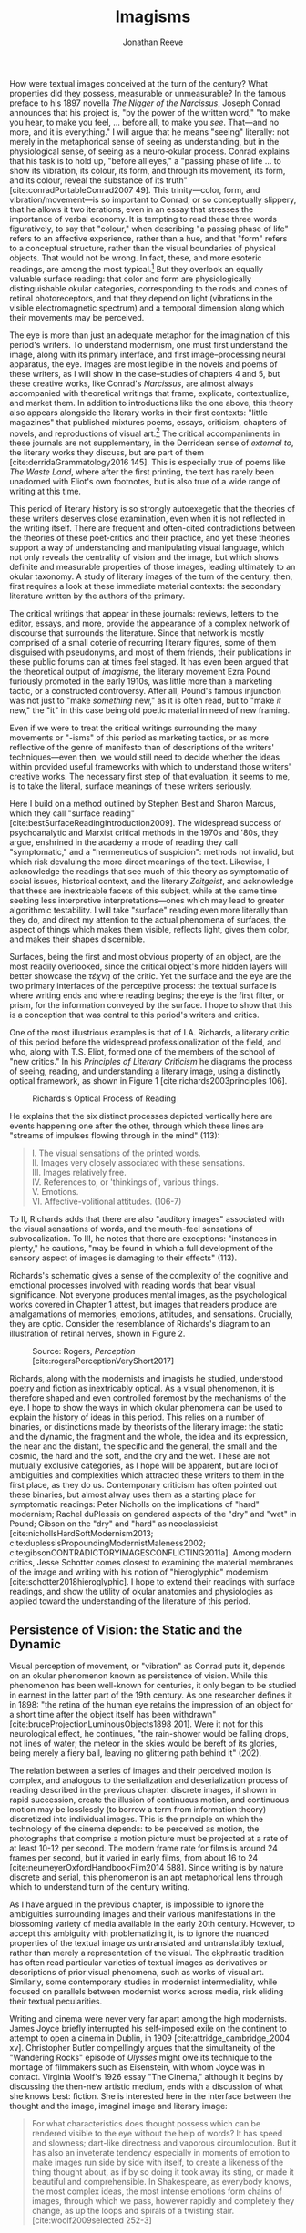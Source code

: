#+TITLE: Imagisms
#+AUTHOR: Jonathan Reeve

#+BEGIN_HTML
  <!-- [Note: Chapter 1 will have done the work of disambiguating these terms, but just as a quick glossary: 
   - image: a portion of poetry or prose that contains visual information: hue, shape, size, brightness, motion, and so on.] -->
#+END_HTML

How were textual images conceived at the turn of the century? What properties did they possess, measurable or unmeasurable? In the famous preface to his 1897 novella /The Nigger of the Narcissus/, Joseph Conrad announces that his project is, "by the power of the written word," "to make you hear, to make you feel, ... before all, to make you /see/. That---and no more, and it is everything." I will argue that he means "seeing" literally: not merely in the metaphorical sense of seeing as understanding, but in the physiological sense, of seeing as a neuro-okular process. Conrad explains that his task is to hold up, "before all eyes," a "passing phase of life ... to show its vibration, its colour, its form, and through its movement, its form, and its colour, reveal the substance of its truth" [cite:conradPortableConrad2007 49]. This trinity---color, form, and vibration/movement---is so important to Conrad, or so conceptually slippery, that he allows it two iterations, even in an essay that stresses the importance of verbal economy. It is tempting to read these three words figuratively, to say that "colour," when describing "a passing phase of life" refers to an affective experience, rather than a hue, and that "form" refers to a conceptual structure, rather than the visual boundaries of physical objects. That would not be wrong. In fact, these, and more esoteric readings, are among the most typical.[fn:1]  But they overlook an equally valuable surface reading: that color and form are physiologically distinguishable okular categories, corresponding to the rods and cones of retinal photoreceptors, and that they depend on light (vibrations in the visible electromagnetic spectrum) and a temporal dimension along which their movements may be perceived.

The eye is more than just an adequate metaphor for the imagination of this period's writers. To understand modernism, one must first understand the image, along with its primary interface, and first image--processing neural apparatus, the eye. Images are most legible in the novels and poems of these writers, as I will show in the case--studies of chapters 4 and 5, but these creative works, like Conrad's /Narcissus/, are almost always accompanied with theoretical writings that frame, explicate, contextualize, and market them. In addition to introductions like the one above, this theory also appears alongside the literary works in their first contexts: "little magazines" that published mixtures poems, essays, criticism, chapters of novels, and reproductions of visual art.[fn:2] The critical accompaniments in these journals are not supplementary, in the Derridean sense of /external to/, the literary works they discuss, but are part of them [cite:derridaGrammatology2016 145]. This is especially true of poems like /The Waste Land/, where after the first printing, the text has rarely been unadorned with Eliot's own footnotes, but is also true of a wide range of writing at this time.

#+BEGIN_HTML
  <!--@brookerOxfordCriticalCultural2009

  [On manifestos] 

  where the genre of the work is such that it allows it to announce its independence from the envelope of discourse that creates and sustains it.  -->
#+END_HTML

This period of literary history is so strongly autoexegetic that the theories of these writers deserves close examination, even when it is not reflected in the writing itself. There are frequent and often-cited contradictions between the theories of these poet-critics and their practice, and yet these theories support a way of understanding and manipulating visual language, which not only reveals the centrality of vision and the image, but which shows definite and measurable properties of those images, leading ultimately to an okular taxonomy. A study of literary images of the turn of the century, then, first requires a look at these immediate material contexts: the secondary literature written by the authors of the primary.

The critical writings that appear in these journals: reviews, letters to the editor, essays, and more, provide the appearance of a complex network of discourse that surrounds the literature. Since that network is mostly comprised of a small coterie of recurring literary figures, some of them disguised with pseudonyms, and most of them friends, their publications in these public forums can at times feel staged. It has even been argued that the theoretical output of /imagisme/, the literary movement Ezra Pound furiously promoted in the early 1910s, was little more than a marketing tactic, or a constructed controversy. After all, Pound's famous injunction was not just to "make /something/ new," as it is often read, but to "make /it/ new," the "it" in this case being old poetic material in need of new framing.

Even if we were to treat the critical writings surrounding the many movements or "-isms" of this period as marketing tactics, or as more reflective of the genre of manifesto than of descriptions of the writers' techniques---even then, we would still need to decide whether the ideas within provided useful frameworks with which to understand those writers' creative works. The necessary first step of that evaluation, it seems to me, is to take the literal, surface meanings of these writers seriously.

Here I build on a method outlined by Stephen Best and Sharon Marcus, which they call "surface reading" [cite:bestSurfaceReadingIntroduction2009]. The widespread success of psychoanalytic and Marxist critical methods in the 1970s and '80s, they argue, enshrined in the academy a mode of reading they call "symptomatic," and a "hermeneutics of suspicion": methods not invalid, but which risk devaluing the more direct meanings of the text. Likewise, I acknowledge the readings that see much of this theory as symptomatic of social issues, historical context, and the literary /Zeitgeist/, and acknowledge that these are inextricable facets of this subject, while at the same time seeking less interpretive interpretations---ones which may lead to greater algorithmic testability. I will take "surface" reading even more literally than they do, and direct my attention to the actual phenomena of surfaces, the aspect of things which makes them visible, reflects light, gives them color, and makes their shapes discernible.

#+BEGIN_HTML
  <!-- more on this -->
#+END_HTML

#+BEGIN_HTML
  <!--[Literary Impressionism] -->
#+END_HTML

Surfaces, being the first and most obvious property of an object, are the most readily overlooked, since the critical object's more hidden layers will better showcase the /τέχνη/ of the critic. Yet the surface and the eye are the two primary interfaces of the perceptive process: the textual surface is where writing ends and where reading begins; the eye is the first filter, or prism, for the information conveyed by the surface. I hope to show that this is a conception that was central to this period's writers and critics.

One of the most illustrious examples is that of I.A. Richards, a literary critic of this period before the widespread professionalization of the field, and who, along with T.S. Eliot, formed one of the members of the school of "new critics." In his /Principles of Literary Criticism/ he diagrams the process of seeing, reading, and understanding a literary image, using a distinctly optical framework, as shown in Figure 1 [cite:richards2003principles 106].

#+CAPTION: Richards's Optical Process of Reading
[[file:images/richards.png]]

He explains that the six distinct processes depicted vertically here are events happening one after the other, through which these lines are "streams of impulses flowing through in the mind" (113):

#+BEGIN_QUOTE

  #+BEGIN_VERSE
    I. The visual sensations of the printed words.
    II. Images very closely associated with these sensations.
    III. Images relatively free.
    IV. References to, or 'thinkings of', various things.
    V. Emotions.
    VI. Affective-volitional attitudes. (106-7)
  #+END_VERSE
#+END_QUOTE

To II, Richards adds that there are also "auditory images" associated with the visual sensations of words, and the mouth-feel sensations of subvocalization. To III, he notes that there are exceptions: "instances in plenty," he cautions, "may be found in which a full development of the sensory aspect of images is damaging to their effects" (113).

Richards's schematic gives a sense of the complexity of the cognitive and emotional processes involved with reading words that bear visual significance. Not everyone produces mental images, as the psychological works covered in Chapter 1 attest, but images that readers produce are amalgamations of memories, emotions, attitudes, and sensations. Crucially, they are optic. Consider the resemblance of Richards's diagram to an illustration of retinal nerves, shown in Figure 2.

#+CAPTION: Source: Rogers, /Perception/ [cite:rogersPerceptionVeryShort2017]
[[file:images/optic-nerve.png]]

Richards, along with the modernists and imagists he studied, understood poetry and fiction as inextricably optical. As a visual phenomenon, it is therefore shaped and even controlled foremost by the mechanisms of the eye. I hope to show the ways in which okular phenomena can be used to explain the history of ideas in this period. This relies on a number of binaries, or distinctions made by theorists of the literary image: the static and the dynamic, the fragment and the whole, the idea and its expression, the near and the distant, the specific and the general, the small and the cosmic, the hard and the soft, and the dry and the wet. These are not mutually exclusive categories, as I hope will be apparent, but are loci of ambiguities and complexities which attracted these writers to them in the first place, as they do us. Contemporary criticism has often pointed out these binaries, but almost alway uses them as a starting place for symptomatic readings: Peter Nicholls on the implications of "hard" modernism; Rachel duPlessis on gendered aspects of the "dry" and "wet" in Pound; Gibson on the "dry" and "hard" as neoclassicist [cite:nichollsHardSoftModernism2013; cite:duplessisPropoundingModernistMaleness2002; cite:gibsonCONTRADICTORYIMAGESCONFLICTING2011a]. Among modern critics, Jesse Schotter comes closest to examining the material membranes of the image and writing with his notion of "hieroglyphic" modernism [cite:schotter2018hieroglyphic]. I hope to extend their readings with surface readings, and show the utility of okular anatomies and physiologies as applied toward the understanding of the literature of this period.

#+BEGIN_HTML
  <!-- TODO: fix this section 

  Claudia Olk argues that a break with realism in early 20th century writing shifts conceptions of the visual from a representational and "natural" visual epistemology, to one a more "conceptual" and less "positivist" one [cite:olkVaguenessVisionVeil2007 153]. 

  "The category of vision is not only central to many modernist texts, but also plays a key role in the unfolding paradigm of modernism itself. The received sense of a modernist break with realism, its pervasive interest in the workings of the individual mind, and its generic reclassifications of the novel also intimately affected the role of vision, which gained a conceptual rather than natural status. Whereas realist texts adhere to a visual language of representation and become legible within a positivist epistemology, modernist texts clearly depart from this positivist faith." (153) 

  -->
#+END_HTML

[fn:1] See, for example @ennsVibrationSoundBirth2013 71. Ludwig Schnauder calls this sequence a blend of "the terms and concepts of Impressionism with a Victorian insistence on the truthfulness and moral sincerity of fiction" (cite:schnauderFreeWillDeterminism2009, 98]]

[fn:2] In Britain, these included /The Freewoman/ (1911--13) and /The New Freewoman/ (1913--14), /The Egoist/ (1914--19), and /The English Review/ (1908-1937). In the United States, influential journals included /The Little Review/ (1914--29), /The Dial/ (1880--29), and /Poetry/ (1912--).


** Persistence of Vision: the Static and the Dynamic
   :PROPERTIES:
   :CUSTOM_ID: persistence-of-vision-the-static-and-the-dynamic
   :END:

Visual perception of movement, or "vibration" as Conrad puts it, depends on an okular phenomenon known as persistence of vision. While this phenomenon has been well-known for centuries, it only began to be studied in earnest in the latter part of the 19th century. As one researcher defines it in 1898: "the retina of the human eye retains the impression of an object for a short time after the object itself has been withdrawn" [cite:bruceProjectionLuminousObjects1898 201]. Were it not for this neurological effect, he continues, "the rain-shower would be falling drops, not lines of water; the meteor in the skies would be bereft of its glories, being merely a fiery ball, leaving no glittering path behind it" (202).

The relation between a series of images and their perceived motion is complex, and analogous to the serialization and deserialization process of reading described in the previous chapter: discrete images, if shown in rapid succession, create the illusion of continuous motion, and continuous motion may be losslessly (to borrow a term from information theory) discretized into individual images. This is the principle on which the technology of the cinema depends: to be perceived as motion, the photographs that comprise a motion picture must be projected at a rate of at least 10-12 per second. The modern frame rate for films is around 24 frames per second, but it varied in early films, from about 16 to 24 [cite:neumeyerOxfordHandbookFilm2014 588]. Since writing is by nature discrete and serial, this phenomenon is an apt metaphorical lens through which to understand turn of the century writing.

As I have argued in the previous chapter, is impossible to ignore the ambiguities surrounding images and their various manifestations in the blossoming variety of media available in the early 20th century. However, to accept this ambiguity with problematizing it, is to ignore the nuanced properties of the textual image /as/ untranslated and untranslatibly textual, rather than merely a representation of the visual. The ekphrastic tradition has often read particular varieties of textual images as derivatives or descriptions of prior visual phenomena, such as works of visual art. Similarly, some contemporary studies in modernist intermediality, while focused on parallels between modernist works across media, risk eliding their textual pecularities.

Writing and cinema were never very far apart among the high modernists. James Joyce briefly interrupted his self-imposed exile on the continent to attempt to open a cinema in Dublin, in 1909 [cite:attridge_cambridge_2004 xv]. Christopher Butler compellingly argues that the simultaneity of the "Wandering Rocks" episode of /Ulysses/ might owe its technique to the montage of filmmakers such as Eisenstein, with whom Joyce was in contact. Virginia Woolf's 1926 essay "The Cinema," although it begins by discussing the then-new artistic medium, ends with a discussion of what she knows best: fiction. She is interested here in the interface between the thought and the image, imaginal image and literary image:

#+BEGIN_QUOTE
  For what characteristics does thought possess which can be rendered visible to the eye without the help of words? It has speed and slowness; dart-like directness and vaporous circumlocution. But it has also an inveterate tendency especially in moments of emotion to make images run side by side with itself, to create a likeness of the thing thought about, as if by so doing it took away its sting, or made it beautiful and comprehensible. In Shakespeare, as everybody knows, the most complex ideas, the most intense emotions form chains of images, through which we pass, however rapidly and completely they change, as up the loops and spirals of a twisting stair. [cite:woolf2009selected 252-3]
#+END_QUOTE

Here, for Woolf, literary art serializes what thought presents in parallel: it transforms images that "run side by side" into "chains of images." Woolf's spiral staircase analogy illustrates this serialization, using a favorite image of Yeats's, whose house, a rennovated Norman tower, featured one; his /The Winding Stair and Other Poems/ would be published in 1933. Yeats was also partial to the image of the gyre and to the cone, which derive from a theory of history he explains in /A Vision/. Pound and Wyndham Lewis, too, published the manifesto of their "Vorticist" movement only a few years earlier, one which takes as its central symbol a similar image: the vortex.

Vortices and spiral staircases are at once dizzying and transporting. Woolf returns to this metaphor in her later essay, "How Should One Read a Book," referring again to the images of Shakespeare. Here, though, she elaborates on the quality of the image:

#+BEGIN_QUOTE
  reading poetry often seems a state of rhapsody ... and we read on, understanding with the senses, not with the intellect, in a state of intoxication. Yet all this intoxication and intensity of delight depend upon the exactitude and truth of the image, on its being the counterpart of the reality within. Remote and extravagant as some of Shakespeare's images seem, far-fetched and etheral as some of Keats's, at the moment of reading they seem the cap and culmination of the thought; its final expression. [cite:woolf2009selected 131-2]
#+END_QUOTE

Woolf's descriptors, "exactitude and truth," convey an almost scientific tone, and echo the imagist rhetoric of Ezra Pound and F.S. Flint, as we will see below. This conceives of literary representation as one more aligned with photography than painting. The ambiguity in /truth/, both the opposite of a lie and an arrow's true flight, allows Woolf to hint that the literary image should be both representationally accurate to the thought or emotion, and mimetically accurate to the real-world referent. And as in T.S. Eliot's objective correlative, the image is that which corporializes the thought for Woolf---gives it body. Woolf's terms for Shakepeare's images, "remote" and "extravagant," depend on a notion of distance which is built into the concept of the mental image, or the image-making process, imagination.

Woolf's "truth" as accuracy appears also in Conrad, who, in a letter to H.G. Wells in 1905 congratulating him for his /A Modern Utopia/, says that, as a novelist, he "must speak in images," rather than abstractions [cite:g.jean-aubryJosephConradLife1927, 16]. In another letter, where Conrad gives writing advice to R. B. Cunninghame Graham, he warns, "I don't start with an abstract notion. I start with definite images and as their rendering is true some little effect is produced" [cite:aubryJosephConradLife1927 268]. Like Woolf, Conrad is concerned with the truth, or accuracy, of the image, and its ability to faithfully represent the thought or emotion that generated it.

This essay-novel of Wells's, /A Modern Utopia/, describes a vision for a utopian world as an theatrical/cinematic image which is projected against a wall by a defective cinematograph, before which pass his two central characters, and the narrator, who resembles Wells himself:

#+BEGIN_QUOTE
  So much by way of portraiture is necessary to present the explorers of the Modern Utopia, which will unfold itself as a background to these two enquiring figures. The image of a cinematograph entertainment is the one to grasp. There will be an effect of these two people going to and fro in front of the circle of a rather defective lantern, which sometimes jams and sometimes gets out of focus, but which does occasionally succeed in displaying on a screen a momentary moving picture of Utopian conditions. Occasionally the picture goes out altogether, the Voice argues and argues, and the footlights return, and then you find yourself listening again to the rather too plump little man at his table laboriously enunciating propositions, upon whom the curtain rises now.
#+END_QUOTE

Wells highlights static aspects of a technology meant to depict motion ("cinematograph" is a compound of κίνημα, motion, and γράφειν, to depict), reminding us that illusion of motion that the device allows is, at its base, a sequence of still images.

#+BEGIN_HTML
  <!-- [Bergson on the sequential image] -->
#+END_HTML

** Fragmentation: Parts and Wholes
   :PROPERTIES:
   :CUSTOM_ID: fragmentation-parts-and-wholes
   :END:

The relation between a still image and a moving image is a subset of that between a part and its whole. As in Wells's analogy, where the defects of the lantern create static images from motion, the imagist poets, also known by their earlier Francophilic formulation, /imagistes/, conceive of images as fragments. Brash, showy, and defiant in their rhetoric, these young poets at times seemed as interested in propagandizing their movement as participating in it. Often overlooked by critics today as well as critics then, their ideas are nonetheless seen as influential, even while regarded as unoriginal. Glen Hughes, in a 1930 retrospective of imagism, argues that it "may be characterized as the best-organized and most influential 'movement' in English poetry since the activity of the pre-Raphaelites" [cite:hughes1972imagism, vii].

#+BEGIN_HTML
  <!--
  [Influence of imagists]

  [Part-meronymic relations]
  [Fragments more generally]
  -->
#+END_HTML

One of their earliest and most well-known statements of theirs is a sequence of two short notes in a 1913 issue of /Poetry/, the first by F.S. Flint, and the second by Ezra Pound [cite:flint1913]. Flint's begins with the tone of an investigative journalist, hot on the trail of the latest trend: "some curiosity has been aroused concerning /Imagisme/, and as I was unable to find anything definite about it in print, I sought out an /imagiste/, with intent to discover whether the group itself knew anything about the 'movement.' I gleaned these facts" (198--9). The irony is strong for us, and probably for some contemporaneous readers, since we know Flint to be a founding member of the imagists himself. Here, Flint names as imagist influences "the best writers of all time,"---Sappho, Catullus, and Villon. As an unusual selection, it deserves some discussion. First, the poems of Sappho, a Greek poet whose work survives only in fragments, presents a model, however unintentional, of the imagists's fragmentary brevity. Some of her fragments, if treated as intentionally short poems, would be at home in an imagist anthology.

Hugh Kenner treats Sappho's influence, and the fragmentariness of Sappho, on Pound in great detail in his chapter, "The Muse in Tatters," of /The Pound Era/. Kenner shows just how little of some of Sappho's poems survive, and how much imagination would have been required for her imagist admirers. Since auxiliary grammatical structures, and fragments of words, often aren't translated intact, since they don't make much sense outside of their syntactic frame, what gets translated are the nouns, adjectives, and root verbs. In other words, what remains are images.

Had Sappho's works survived intact, the imagists wouldn't have celebrated them, since their imagistic qualities are largely a result of the textual transformations undergone as they deteriorated into fragments, and were translated into smaller fragments.

The next of these influences, Catullus, as a neoteric poet, is known for his choices of quotidian, rather than epic, subjects, similar to those chosen by imagists. His best known work, known as Catullus 64, is told in an ekphrastic mode---a description of an image---and begins with the lines, here translated by Sir Richard Francis Burton in 1894: "

#+BEGIN_QUOTE

  #+BEGIN_VERSE
    Pine-trees gendered whilome upon soaring Peliac summit
    Swam (as the tale is told) through liquid surges of Neptune [cite:catullusValeriusCatullusCarmina].
  #+END_VERSE
#+END_QUOTE

This image is the one that appears in H.D.'s "Oread," which Pound cited as the exemplary imagist poem:

#+BEGIN_QUOTE

  #+BEGIN_VERSE
    Whirl up, sea---
    whirl your pointed pines,
    splash your great pines
    on our rocks [cite:1915some 28]
  #+END_VERSE
#+END_QUOTE

Catullus, who was also inspired by Sappho, was also well-known for his love poems, known as the "Lesbia poems," many of which are unapologetically sexually explicit. Richard Aldington quotes from one of these poems in the epigraph of "Daisy" [cite:1915some 13], which reprises the theme of Catullus 53.

Another well-established influence of the imagists was the Japanese poetic form of the haiku. The haiku became popular in Europe around 1900, first in France, and then in Britain. Hiroaki Sato argues that it had a profound influence on European poetry of this time, even attributing to the haiku's influence a "reduced discursiveness in Western poetry" thereafter [cite:hiroakiHaiku2012]. Haiku are traditionally characterized by the inclusion of a /kigo/, or a textual image which indicates the season: in Japan, this is typically cherry blossoms for the spring, or falling leaves for autumn. Even outside of his translations, buds, petals, and leaves are recurring themes in Pound's poetry.

The haiku evolved from the opening stanza of a /renga/, called a /hokku/, which exhibits the same 17-syllable form. Among some critics, /haiku/ and /hokku/ are seemingly treated as synonyms, but I argue that this distinction is crucial: a /haiku/ stands alone, whereas a /hokku/ is only a small part of a much larger whole. Unlike a /haiku/, a /hokku/ is always already fragmentary.

A frequent character in the modernist little magazines is Yoni Noguchi, an influential Japanese writer who often wrote in English. His work is admiringly reviewed in /The Little Review/ in 1915, and in 1916, he introduced the /hokku/ to readers of /The Egoist/, in a short article called "Seventeen Syllable Hokku Poems" [cite:andersonLittleReview1915 45; @noguchi1916]. It begins, rather poetically for a critical work:

#+BEGIN_QUOTE
  The value of the seventeen-syllable Hokku poem of Japan is not in its physical directness, but in its psychological indirectness. To use a simile, it is like a dew upon lotus leaves of green, or under maple leaves of red, which, although it is nothing but a trifling drop of water, shines, glitters, and sparkles now pearl-white, then amethyst-blue, again ruby-red, according to the time of day and situation" [cite:noguchi1916 175].
#+END_QUOTE

The visual properties of Noguchi's simile are very prominent, especially the hue. The scale of these images is very small. As in Pound's early work, leaves abound, and everything is very wet.

Noguchi's 1914 book, /The Spirit of Japanese Poetry/ begins with a statement about economy of words that would sound at home in Pound or Lowell:

#+BEGIN_QUOTE
  I come always to the conclusion that the English poets waste too much energy in 'words, words, words,' and make, doubtless with all good intentions, their inner meaning frustrate, at least less distinguished, simply from the reason that its full liberty to appear naked is denied. [cite:noguchi1914spirit 15].
#+END_QUOTE

One way to read Noguchi's "naked" poetry is as fragmentary: denuded of syntactic function, rhetoric, and performativity. It is specific, and not abstract. Small, and not grandiose. It is no coincidence that Noguchi's reference is to Hamlet, which Eliot later singles out as a counterexample to his objective correlative.

Rebecca West's 1913 article on Imagism also cites "nakedness" as a feature of good poetry, suggesting that poetry should be stripped of unnecessary clothing with a ruthless austerity:

#+BEGIN_QUOTE
  Poetry should be burned to the bone by austere fires and washed white with rains of affliction: the poet should love nakedness and the thought of the skeleton under the flesh. But because the public will not pay for poetry it has become the occupation of learned persons, given to soft living among veiled things and unaccustomed to being sacked for talking too much. ... But there has arisen a little band who desire the poet to be as disciplined and efficient at his job as the stevedore. Just as Taylor and Gilbreth want to introduce scientific management into industry so the /imagistes/ want to discover the most puissant way of whirling the scattered star dust of words into a new star of passion. [cite:west1913, 86]
#+END_QUOTE

West's image of words as "scattered star dust" is of words as fragments, and as material objects. All matter is star dust, but ideas, and the words that approximate them, are not always material.

#+BEGIN_HTML
  <!--
  [Schotter, hieroglyphs] 
  -->
#+END_HTML

** Ideograms: the Idea and its Expression
   :PROPERTIES:
   :CUSTOM_ID: ideograms-the-idea-and-its-expression
   :END:

Fragments, and their composability, are how Pound envisioned Chinese writing, a writing system with which he became fascinated. In /ABC of Reading/, a theoretical book of his first published in 1934, but based on earlier writings, he explains what he imagines are the origins of Chinese ideogrammatic characters:

#+BEGIN_QUOTE
  when the Chinaman wanted to make something more complicated, or of a general idea, how did he go about it? He is to define red. How can he do it in a picture that isn't painted in red paint? He puts ... together the abbreviated pictures of ROSE; CHERRY; IRON RUST; FLAMINGO. The Chinese 'word' or ideogram for red is based on something everyone KNOWS. [cite:poundABCReading1960]
#+END_QUOTE

Pound seems to extrapolate this from Fenollosa's notes, but has either misinterpreted them, or is himself inventing a folk etymology of the Chinese word for "red." Actually, the character 紅 of 紅色, red, is composed of 糸, a skein of silk, and 工, here used as a phonetic indicator (工, gōng, for 紅, hóng). 糸 was originally pictogrammatic, but like many Chinese characters, evolved well beyond representational recognition. This "skein of loose silk" appears in Pound's poem "The Garden," and elsewhere in his work.

Crucially, Pound either doesn't know, or avoids mentioning the phonetic indicators of Chinese writing, probably because it would complicate his "ideogrammatic method," and contradict his view of the Chinese written language "as a medium for poetry," following the title of Fenollosa's treatise [cite:fenollosa2009chinese]. This is to be expected, since we now know that Pound neither spoke nor read Chinese. Yet this didn't stop him from "translating" a volume of Chinese poetry, /Cathay/, from Li Bai (李白). "Cathay" itself is an archaic term for China, chiefly used in poetry, to denote an exotic, faraway place: it appears as "far Cathay" alongside "Ceylon" and "Inde" in Lord Byron's "Don Juan," for example [cite:Cathay]. The subtitle of this volume emphasizes this sense of distance Pound sought to evoke, by tracing a long path of the provenance of the original text: "for the most part from the Chinese of Rihaku, from the notes of the late Ernest Fenollosa, and the decipherings of the professors Mori and Ariga." Rather than translating, from the Chinese, however, Pound worked from wordwise literal glosses of individual Chinese characters, as told to the American art historian Ernest Fenollosa by his Japanese tutors.

Pound's quickness to point out the provenance of his text feels anxiously insistent, not unlike the testimonials that accompany nineteenth-century hoax novels. As the only one with access to Fenollosa's notes, Pound becomes the priest with the sole power to "translate" them into poetry---had he worked directly from the Chinese texts, he would've had to have contended with Chinese scholars, who could accurately understand the original. But this marketing ploy seemed to have worked: the celebrity of /Cathay/ is what prompted T.S. Eliot, in his introduction to the 1928 /Selected Poems of Ezra Pound/, to call Pound "the inventor of Chinese poetry for our time" [cite:PoundSelectedPoems1957]. Ming Xie compellingly glosses Eliot's statement as ambiguous, however: "it could mean either that Pound, equipped with knowledge of Chinese language and literature, single-handedly /created/ Chinese poetry for his contemporaries as a model for poetry, ... or equally that with no knowledge of Chinese at all Pound in fact /invented/, that is 'fabricated,' an image of Chinese poetry that does not correspond to the reality of Chinese poetry" [cite:xie2015ezra, 223].

The celebration of Chinese writing in /ABC of Reading/, besides being unfaithful to the Chinese language, has the effect of romanticizing, and ultimately dismissing, Chinese poetry. By ignoring the practical aspects of Chinese characters, such as their phonetic indicators, Pound only reinforces the stereotypical conception of Chinese culture as mysterious, spiritual, or symbolic. Chinese writing is not translated, in /Cathay/, but "deciphered." However, as scholars of Chinese literature are quick to interject, Pound is almost too easy of a target. The interest of Pound's /Cathay/ is not in its verisimilitude, that is, to its accuracy as translation, but in departure from the originals: in its /imagination/. As such, some of Pound's inventions, or imaginations, exhibit strong visual components. Timothy Billings traces some of Pound's additions to "The City of Choan," for instance, where he adds the word "bright" twice: "the bright cloths and bright caps of Shin" [cite:pound2018cathay, 18]. The distances to the places Pound describes allows him the freedom to inject his own imaginative visions.

*** Imaginative Distances
    :PROPERTIES:
    :CUSTOM_ID: imaginative-distances
    :END:

One of the functions of /imagination/, that is, the willing creation of mental images, is to fill the gaps in one's sensory knowledge. Distant places, then---and to a greater degree distant and /inaccessible/ ones, become a matter of imagination, or extrapolation based on limited evidence. Whereas affluent Brits of the early 20th century routinely vacationed on the continent, the "far" East of China and Japan lived up to its name. This was not due to the raw distance itself, but to the travel time necessary. As the cartographer John Gordon Bartholemew calculated in his 1914 isochronic map, inland China was in the most inaccessible category of destinations, starting from London. (Another is the Congo of /Heart of Darkness/.) While it would take a Londoner at best, 10-20 days to reach Shanghai, the places named in Li Bai could take over 40. By invoking this obscure episteme, then, Pound carves out a space for the intervention of his artistic vision.

#+CAPTION: J. G. Bartholemew, Isochrone Map, 1914
[[file:images/1914-isochrone-map.jpg]]

It would have been appealing for Pound, to translate poems about these distant places, since so few Europeans would have had direct experience of them. Thus, the imaginative freedom given the writer is broad, and the writing has built-in Brechtian estrangement effects: they are rich with images, since they are products of inventive imaginations. Edward Said, whose influential /Orientalism/ explicitly excludes China and Japan from the category of the oriental, nonetheless writes about this distance in an applicable manner: "imaginative geography and history help the mind to intensify its own sense of itself by dramatizing the distance and difference between what is close to it and what is far away" [cite:saidOrientalism2014, 55]. Pound dramatizes the distance between London and China, thereby constructing his own identity, by positioning himself as mediator.

#+BEGIN_HTML
  <!--See thacker on Pound, orientalism: [cite:Thacker2005 31] -->
#+END_HTML

This exotic distance is illustrated elsewhere in the era's poetry, as well. In 1928, Pound collaborated with Mark van Doren to compile an anthology, /An Anthology of World Poetry/, with additional help from Ford Madox Ford, A.E. Housman, and other poets. This anthology's structure illustrates the imaginative distances---geographic, travel, cultural, and chronological---from its publication place. Van Doren arranges this anthology's poems seemingly in order of this distance from New York: starting with Chinese and Japanese poets, moving to Sanskrit and Persian; then Hebrew, Egyptian, Greek, and Latin; moving through modern European countries; and concluding with English, Irish, and American. Pound's translations appear throughout this anthology: from the Chinese, French, German, and Latin. Only one of his originals is printed, however, "The Garden," which, along with Eliot's "Prufrock" and H.D.'s "Oread," conclude the collection, and the "American" section, creating the illusion that they are the culmination of this tradition. A number of regions are noticeably absent from this collection, but tellingly, the countries that are included here are ones that are usually cited as influences of the imagists and modernists. One might read van Doren's anthology as retroactively validating the thematic choices of these writers, by painting a picture of the world in which they themselves are the most worldly.

So simplified, however, Pound's version of China, and Chinese languages, is one which he says, in /ABC of Reading/, achieves "the maximum of phanopoeia" [cite:poundABCReading1960 42]. He immediately glosses this word, which appears to be his own coinage, as that which "throw[s] a visual image on the mind." It derives from ϕανός: light or bright.

** Precision, Specificity, and Scale
   :PROPERTIES:
   :CUSTOM_ID: precision-specificity-and-scale
   :END:

The question of poetic distance is one which is invariably linked to those of specificity and scale. The leaf droplets of Noguchi and Pound are only discernible at a certain distance from the eye: several meters, perhaps, and they are only discernible as such if their boundaries may be visually detected such that they correspond to a certain lexical category. In a much-quoted passage from an early imagist manifesto, Flint lays out the "few rules, drawn up for their own satisfaction only," which the imagists had devised: "1. Direct treatment of the 'thing,' whether subjective or objective. 2. To use absolutely no word that did not contribute to the presentation. 3. As regarding rhythm: to compose in sequence of the musical phrase, not in sequence of a metronome" (199). The first I take to mean, an ekphrastic mode in which there is little permeability between the metaphor and the emotion whose traditional, abstracted designations it illustrates. The second describes not only an economy of language, but a prohibition of certain categories of words, namely those which have no visual component. And /Presentation/ here is antecedent to re-presentation, and is a rhetoric of directness which elides agency: presentation is not fabrication, it argues, it is merely showing what is already there. This is a realist stance, or in Barthes's term a "reality effect" which minimizes the role of the poet's imagination in the creation of the image [cite:barthes1989bruissement]. These effects depend on notions of lexical specificity.

The essay that follows this manifesto of Flint's in /Poetry/ is Ezra Pound's "A Few Don'ts by an Imagiste," an imagist /via negativa,/ in which Pound largely defines the school according to what it is not---in Pound's terms, in "Mosaic negative." In it, he defines an "image" as "that which presents an intellectual and emotional complex in an instant of time." [cite:pound1913 200]. This definition of image reveals a temporal component of the imagist conception of the image: an image presents not only an arrangement of objects or words, as a still-life painting might, but a frozen moment---a photograph or a film still, a dynamic scene rendered static. Pound goes on to specify that he uses the term "complex" "rather in the technical sense employed by the newer psychologists, such as Hart" (200). The British psychologist Bernard Hart, in his work /The Psychology of Insanity/ which appeared the previous year, explains the complex as "a system of connected ideas, with a strong emotional tone, and a tendency to produce actions of a certain definite character" [-@hart1912psychology 61). The example Hart gives, tellingly, is a photography hobby which is driven by a "photography complex" (62).

As elsewhere in imagist propaganda, Pound defines this movement in terms of other media, and other genres. First, he cautions poets, "don't be descriptive; remember that a painter can describe a landscape much better than you can, and that he has to know a deal more about it" (203). It is unclear here whether Pound means that a painting "describes" a landscape, metaphorically, or that a painter, having painted the landscape, can describe it in prose much better than the poet. At a basic level, it is hard for writing, imagist or otherwise, to avoid description in the strict sense of the word, when one of its primary processes is the conversion of visual information into text---a process necessarily involving description. But what Pound seems to mean by "description" here is closer to verbosity, or prosaic, adjective-laden ekphrasis. Yet paradoxically, Pound does not eschew prose, but aligns himself with it: "Don't retell in mediocre verse what has already been done in good prose. Don't think any intelligent person is going to be deceived when you try to shirk all the difficulties of the unspeakably difficult art of good prose by chopping your composition into line lengths" (201--2). This attention to generic distinctions---and to blurring them---is one which we shall see appear again and again in the writers I discuss below.

Later in Pound's essay, he repeats Flint's trio of imagist rules: linguistic precision, directness, and irregular rhythm. The following year, after Pound's leadership in the group was replaced with Amy Lowell's, she, too, lists rules, but ones that have been modified somewhat, and to which three more have been added. Lowell repeats the goals of rhythmic innovation, and of image "presentation." To this, she adds that "we are not a school of painters, but we believe that poetry should render particulars exactly and not deal in vague generalities" [cite:1915some vii]. Here again is an intermedial analogy, however, strangely, it is not the modern art of Wyndham Lewis, or the impressionism that inspired early Hulme, that provides the referent, but presumably a genre which values faithful representation.

"Exactitude," to Lowell, may be a matter of language economy, but may also speak to specificity and to scale. First, using the exact word might mean that one has hit the target in one shot, and can therefore stop shooting. However, since Lowell goes on to explain that "exact" means not "merely decorative," we can infer that "exact" here means something closer to "utilitarian." But what would constitute a "decorative" word? "Exact" might also refer to specificity---in linguistic terms, the hypernym level in the lexical hierarchy: /fir/, rather than /tree/. Specificity, then, is related somewhat to scale: /bough/ instead of /tree/: a part-meronymic relation.

"We oppose the cosmic poet," Lowell announces, on grounds of imprecision (vii). Imprecision here is a matter of scale. The astronomical scale is one which Lowell considers irrelevant to her, and the imagists' poetic interests. Several months later, in a special issue on imagism in /The Egoist/, Harold Monro accuses the poets of the school as being "so terrified at Cosmicism that they ran away into a kind of exaggerated Microcosmicism, and found their greatest emotional excitement in everything that seemed intensely small" [cite:monro1915 78]. This critique is seemingly confirmed by the first poem in the anthology, Richard Aldington's "Childhood," whose central simile is that of a "chrysalis in a match-box" [cite:1915some 3]. Yet, the same poem parodoxically begins on what one might call a cosmic scale: "the wretchedness of childhood / Put me out of love with God. / I can't believe in God's goodness; / I can believe / In many avenging gods." Although the speaker of Aldington's poem repudiates the cosmic, he engages with it still.

It is an unanswered question whether Aldington, or any of the imagists, are really concerned with small things, whether they only seem so in contrast to prior poets, or whether they are in fact more concerned with the cosmos as their predecessors. An unanswered, perhaps, but not unanswerable question. Furthermore, we might ask: just how small is small? How do we know what a small object is, and what a big object is? Are these sizes relative to the size of human body? If so, which human bodies, precisely? When---under what circumstances, and at what sizes---does an object stop becoming an /thing/ and become a collection of things, or a even a /place/? Scale is an important visual component of writing in this period, since it speaks to manipulability: what is small is smaller than a human. An object is typically small, since it can be held in the hand, and it must be of this scale in order to be moved, and movement is what gives it boundaries which make it discernible as an object in the first place, which is what gives it a word.

#+BEGIN_HTML
  <!--TODO: May Sinclair's response to Monro in the next issue: [cite:sinclairTwoNotes1915 88]] -->
#+END_HTML

** Hardness and Softness
   :PROPERTIES:
   :CUSTOM_ID: hardness-and-softness
   :END:

There are other physical or visual properties that Lowell here uses to describe the work in the second imagist anthology. One of the goals of the imagists, she says, is "to produce poetry that is hard and clear, never blurred nor indefinite." This word "hard" appears often in imagist rhetoric, and so it bears unpacking. While "hard" is obviously meant to be the opposite of "indefinite," as it is used in phrases like "hard left turn," "hard liquor," or "hard shadow," it also recalls physical properties of objects, like solidity, which Lowell might place opposite to conceptual ethereality. Solidity is one of the properties which help to endow objects with objecthood: water and sand are not objects, and do not take indefinite articles, since they do not cohere enough to be handled as such.

In 1918, Pound publishes an article in /Poetry/ called "The Hard and Soft in French Poetry" in which he explains these terms somewhat [cite:ezra1954literary 285]. I say "somewhat" because his explanation is hardly satisfying: "by 'hardness' I mean a quality which is in poetry nearly always a virtue," he begins, " ... by softness I mean an opposite quality which is not always a fault." He continues, "anyone who dislikes these textural terms may lay the blame on Théophile Gautier, who certainly suggests them in /Emaux et Camées/; it is his hardness that I had first in mind. He exorts us to cut in hard substance, the shell and the Parian." He then goes on to name who, in French or, more often, in English poetry, who is "hard" and who is "soft": "since Gautier, Corbière has been hard, not with a glaze or parian finish, but hard like weather-bit granite. ... Romains, Vildrac, Spire, Arcos, are not hard, any one of them" (288). At no point in the essay does he explain these terms further.

Peter Nicholls sees the "hardness" of Pound and Lowell as "a stylistic and ethical feature of verse that represents a challenge to poetic convention: '‘Gautier is intent on being ‘hard': is intent on conveying a certain verity of feeling, and he ends by being truly poetic" [cite:nichollsHardSoftModernism2013 285]. For Nicholls, "hardness" is a political stance, as well, where hardness "begins to attach itself to apparently incontestable ideological 'verities,' while 'softness' connotes a mythic, pre-political world where 'musical' values hold sway" (ibid.). I would agree that the resort to physical, textural properties among the imagists is a depoliticizing rhetoric, but the it also speaks to ambiguity and specificity: that which is "soft" is pliable, ambiguous, and general; what is "hard" is lexically specific and small.

One of Pound's examples of "hardness" is a few lines from Pierre-Joséph Bernard, an erotic poet, "praised by Voltaire," whom he explains has "clear hard little stanzas." The lines are from "l'Art d'aimer":

#+BEGIN_QUOTE

  #+BEGIN_VERSE
    J'au vu Daphné, Terpsichore légère,
      Sur un tapis de rose et de fougère,
      S'abandonner à des bonds pleins d'appas,
    Voler, languir... [cite:ezra1954literary 286]
  #+END_VERSE
#+END_QUOTE

Since the form and subject matter of this passage are so /légère/, its "hardness" is not easily identifiable. Pound might refer to the density, or in Lowell's phrase, "concentration" of the verses: the ratio of images or visual information carried to the syntax that carries them.

There is a distinct Hellenism in this passage that is also worth noting. In Ovid, Daphne, a river nymph who is the object of Apollo's cupid-crazed affections, transforms into a tree to escape his amorous grasp. In Bernard's modernization, Daphne's flora appear as the rose and fern designs on the rug on which she dances. The story is the subject of many neoclassical artworks, most notably Bernini's 1625 sculpture /Apollo and Daphne/, which is almost photographic in the way it captures an instant of motion.

One of the keys to understanding Lowell and Pound's "hardness" is in this continued association with Greek marble sculpture. Parian marble---marble from a quarry on Paros, is famous for its flawlessness. When Pound derided Edward Storer's poetry as "custard" in comparison with H.D.'s "Hellenic hardness," he might have had this marble in mind [cite:jones2001imagist 22]. H.D.'s own poetic themes certainly confirm both this Hellenism and sculptural qualities: her first poem in the second imagist anthology begins, "you are clear, / O rose, cut in rock, / hard as the descent of hail" [cite:1915some 22]. In fact, this substance is a favorite of imagists more generally, and appears again in Richard Aldington's poem "To a Greek Marble," the second poem in the first imagist anthology: "White grave goddess, / Pity my sadness, / O silence of Paros" [cite:a1914imagistes, 10]. The solidity, hardness, of the marble is what gives it objecthood, and distinguishes it from custard. It is also what makes it an /image/, that is, a word possessing definite visual properties.

There is a gendered dimension to this sculptural theme that deserves discussion. Rachel DuPlessis and others have noted that Pound's love poems, as well as those of other imagists, follow the genre of an ode to one's muse. The muse---less the Greek goddesses of the arts, in this sense, and more generally objects of affection---is, according to Jed Rasula's theory in /Gendering the Muse/, "the site of a poet's own embedded otherness," representing not the woman, but the poet's own romanticizations [cited in @duplessisPropoundingModernistMaleness2002, 390). Like a marble statue, the muse-ode genre freezes the usually female amorous object in place, almost photographically, and strips her of qualities other than her appearance. It puts the poet's lover on a pedestal, figuratively speaking, just as the sculptor does, literally.

The term which accompanies "hard" in Pound and Lowell is "clear." Parian marble is clear of imperfections, and so there is a sense in which "clear" means "pure," although that again a romanticization and a misunderstanding of the past: Greek statues, in their original contexts, would have been painted with bright colors, and wouldn't have been white, as they now appear in museums. "Pure white," of course, has a distinctly fascist ring to it, in our post-holocaust world, and this is only underscored by Pound's own history as a fascist and anti-Semitic radio broadcaster, and so it would not be very far-fetched to read "clear" as proto-fascist. But to highlight again the surface meaning of the term, and to make the best guess at what Lowell probably means here, "clear" would be closer to lexical specificity. Lowell chooses a visual metaphor, where objects are visible when they're focused by the mind's eye. "Clear" can also mean "transparent," or "unclouded," which leads us to associate poetic murkiness with abstraction. Going further, we might posit that clarity speaks to a richness of visual properties which can be inferred from the specificities of certain nouns and adjectives.

These ideas do not originate with Pound and Lowell, but may be found in the works of the philosopher-poet T.E. Hulme, who is often named as the spiritual "father of imagism" [cite:hughes1972imagism 9]. A notorious anti-authoritarian, like Pound and many other imagists, Hulme was famously "sent down" from Cambridge for unspecified "disturbances" [cite:jones2001imagist 161-2]. His "Notes on Language and Style," which was probably written in 1907, was published posthumously in 1925 (224). There, we find Hulme using "firm" and "solid" as descriptors for the kinds of books he promotes:

#+BEGIN_QUOTE
  Rising disgust and impatience with the talking books, e.g. Lilly and the books about Life, Science, and Religion. All the books which seem to be the kind of talk one could do if one wished. Rather choose those in old leather, which are /solid/. Here the man did not talk, but saw solid, definite things and described them. Solidity a pleasure. [cite:hulme98_selec 39]
#+END_QUOTE

Hulme contrasts "solidity" with "talk," which supports a reading of "hard" as not the opposite of "soft," but terse, economical. Unlike Pound, he does not reject description, but seems to see the writing process---at least that of "the man" who writes leatherbound books---as a process which begins with visual experience, is cognitively categorized into "definite things," and ends with description. In contrast, "talk," for Hulme, is language which is abstracted, and at a remove from, sensory experience. He later explains this process in mathematical terms:

#+BEGIN_QUOTE
  ...in algebra, the real things are replaced by symbols. These symbols are manipulated according to certain laws which are independent of their meaning. ... An analogous phenomenon happens in reasoning in language. We replace meaning (i.e. /vision/) by words. These words fall into well-known patterns, i.e. into certain well-known phrases which we accept without thinking of their meaning, just as we do the /x/ in algebra. [cite:hulme98_selec 37]
#+END_QUOTE

Hulme equates "meaning" with "vision," implying a primacy of visual experiences in the constructions of words. He also attributes clichés to habit and to thinking which takes place at a remove from vision. Later, he draws the distinction between /rhetoric/ and /solid vision/:

#+BEGIN_QUOTE
  All emotion depends on real solid vision or sound. It is physical. But in /rhetoric/ and expositional prose we get words divorced from any real vision. Rhetoric and emotion---here the connection is different. So perhaps literary expression is from /Real/ to /Real/ with all the intermediate forms keeping their /real/ value." (38)
#+END_QUOTE

Hulme's conception of /rhetoric/ seems to be a teleological, pragmatic prose which he opposes with an ateleological, or autotelic art centered around visual experience. Its use as a pejorative term among the imagists is treated at length in John Gage's work on imagist rhetoric, and may be traced at least to Yeats's essay, "Emotion of Multitude," in which he famously calls rhetoric "the will trying to do the work of the imagination" [cite:gageArrestingEyeRhetoricc1981; @yeatsEssaysIntroductions1961, 215].

Like Pound, Hulme he finds that prose is typically more aligned with his ideal poetic criteria than Romantic poetry.

#+BEGIN_QUOTE
  The contrast between (i) a firm simple prose, creating in a definite way a fairy story, a story of simple life in the country ... Here we have the microcosm of poetry. The pieces picked out from which it comes. Sun and sweat and all of them. Physical life and death fairies. And (ii) on the other hand, genteel poetry like Shelley's, which refers in elaborate analogies to the things mentioned in (i). (39)
#+END_QUOTE

His use of "physical" is unusual for imaginary beings, but the paradox highlights the importance, for Hulme's poetics, of writing that evokes physical properties, meaning, usually, visual properties, as well: "sun" and "sweat" are not merely emblems---of happiness, hard work, or otherwise---but have discernible sizes, colors, and other visual properties.

In a later essay, "Romanticism and Classicism," probably written around 1911, Hulme draws the distinction between the two eponymous forces that he sees as opposing factors in cultural history. "After a hundred years of romanticism," he begins, "we are in for a classical revival" (71). Here, he disparages the habits of "the romantic," who, "because he thinks man is infinite, must always be talking about the infinite ... The word infinite is in every other line. ... In the classical attitude you never seem to swing right along to the infinite nothing" (71-2). Hulme might object to the use of the word "infinite" on grounds that the scale is irrelevant to human concerns, or that it's difficult to visualize: it has no visual properties.

** Dry and Wet
   :PROPERTIES:
   :CUSTOM_ID: dry-and-wet
   :END:

In "Romanticism and Classicism," Hulme refers to the "classical attitude," in terms Pound would later adopt, as having "dry hardness":

#+BEGIN_QUOTE
  How many people now can lay their hands on their hearts and say they like either Horace or Pope? They feel a kind of chill when they read them. The dry hardness which you get in the classics is absolutely repugnant to them. Poetry that isn't damp isn't poetry at all. They cannot see that accurate description is a legitimate object of verse. Verse to them always means a bringing in of some of the emotions that are grouped round the word infinite. (75)
#+END_QUOTE

The "dry" / "damp" dichotomy here introduces a new figuratively physical set of poetic properties, as Hulme sees them. "Dry," when used of writing, usually means "boring": technical manuals are "dry." The OED gives, in sense 17 for "dry,": "deficient in interest; unattractive, distasteful, insipid. (figurative from food that wants succulency.)" [cite:DryAdjAdv]. Yet Hulme is certainly not suggesting that writing should be boring, or distasteful.
The liquid, in his metaphor, might be emotion, abstraction, or unnecessary ambiguity: factors that inhibit the transference or translation of a mental image from poet to reader.

As Sarah Barnsley points out, Pound's poetry does not follow this stricture, since a common theme of his is wetness. Whereas Barnsley identifies in H.D. pervasive imagery of dryness, such as dry sand, she catalogues several instances in Pound of wet botanical imagery, namely, "a wet leaf that clings to the threshold," ("Lie Ch'e"), "the petal fall in the fountain," ("Ts'au Chi'h"); "petals on a wet, black bough" ("in a Station of the Metro"); "as cool as the pale wet leaves" ("Alba"), and "the dew is upon the leaf" ("Coitus") [cite:barnsleyMaryBarnardAmerican2013 45]. In contrast to Pound, she concludes, H.D. "fashions a feminine sphere through imagery of hard, dry textures that find no correlation in the damp, soft textures styling Pound's Imagist sphere at this time" (ibid.). While there is some truth to this gendering of dry and wet among the imagists, I would like to emphasize its physical, and thus visual, properties. The imagery of wetness---and especially wet foliage---likely has its origin in the climate of Japan. Since southern Japan experiences an annual "wet" or rainy season, and that season is invariably accompanied with the blossoming of flowers, this image is the /kigo/ which signifies the season.

More visually speaking, wetness, as we have seen in Noguchi, is that which creates a scintillating visual effect: when things are wet, they sparkle. Thus, Noguchi's comparison of water droplets to precious stones is one that---on the surface---compares similar phenomena of light [cite:noguchi1916 175].

** Image and Symbol; Image and Rhetoric
   :PROPERTIES:
   :CUSTOM_ID: image-and-symbol-image-and-rhetoric
   :END:

The imagists are quick to assert that images are not symbols, even when they still operate as signifiers. And Hulme is insistent on a dichotomy between images and rhetoric, even while blurring that distinction in practice. The symbolic order is never completely escapable in writing, since language itself is a set of symbols. Given that premise, imagist rhetoric feels at best naive, and at worst a failed marketing ploy. But it is for this reason that the boundaries between images and symbols deserve exploration.

To trace the genealogy of the image/symbol dichotomy even further, Hulme's major philosophical influence, a French thinker whose books he often translated and reviews, was Henri Bergson. Besides being a well-known and widely-read philosopher of the period, his ideas appear often in the essays of this period's literary writers [cite:gilliesHenriBergsonBritish1996]. It is probably from Bergson, in fact, that Hulme derives his ideas of instantaneity, and circumvention of the symbol in art. In Hulme's translation of Bergson's /An Introduction to Metaphysics/, we see this "direct treatment of the thing" explained:

#+BEGIN_QUOTE
  If there exists any means of possessing a reality absolutely instead of knowing it relatively, of placing oneself within it instead of looking at it from outside points of view, of having the intuition instead of making the analysis: in short, of seizing it without any expression, translation, or symbolic representation---metaphysics is that means. /Metaphysics, then, is the science which claims to dispense with symbols./ [cite:bergsonIntroductionMetaphysics1912 9, emphasis in the original.]
#+END_QUOTE

We hear in Bergson's metaphysics an attempt to escape the symbolic order through direct experience, direct "knowing" of "a reality," and direct "seizing" it, without mediation. It is /unmediated/, therefore /immediate/; /instant/, therefore /simultaneous/. His aesthetic theory, or theory of perception more generally, depends on the conception of subjectivities of time for which he is famous: the /temps / durée/ dichotomy. Later, Bergson, through Hulme, explains his notion of the image, in similarly temporal terms:

#+BEGIN_QUOTE
  Now the image has at least this advantage, that it keeps us in the concrete. No image can replace the intuition of duration, but many diverse images, borrowed from different orders of things, may, by the convergence of their action, direct consciousness to the precise point where there is a certain intuition to be seized. By choosing images as dissimilar as possible, we shall prevent any one of the from usurping the place of the intuition it is intended to call up, since it would then be driven away at once by its rivals." (ibid. 16)
#+END_QUOTE

Images are only discernible, Bergson seems to say, through contrast with their surroundings, and with each other. Though their dissimilarities, they produce an effect of immediacy, which Hulme echoes, then Pound, and then Eliot and other writers of this period.

#+BEGIN_HTML
  <!--
  [Bergson, Hulme on image sequences] 
  **inheritance of Nietzsche on causality? The illusion of causality
  -->
#+END_HTML

Many of the imagists' conceptions of the image may also be traced to the French writer and critic Remy de Gourmont, whose work was often featured alongside imagists in /The Egoist/. In a 1915 article in /The Fortnightly Review/, Pound praises his "intelligence" for its "limpidity and fairness and graciousness, and irony, and a sensuous charm in his decoration when he chose to make his keen thought flash out against a richly-colored background" [cite:poundSelectedProse190919651973 413-23]. Although Pound does nod to Gourmont's attention to the senses, it is somewhat parodoxical, or at least self-contradictory, for Pound that he would praise anyone's writerly "decoration," after rejecting said decoration just previously in his writings on imagism. Richard Aldington, in a later review, praises him not for his use of images, by for the ways in which his philosophy permeates his creating writing. But most of all, Aldington highlights his antiauthoritarianism: his "philosophic anarchism," which was "too far-seeing to become imprisoned in a system" [cite:richardaldingtonLiteraryStudiesReviews1924 169]. "His thought," he warns, "is a kind of pungent acid under whose action social humbugs and moral shams dissolve." The force of this praise is the kind that lends credence to readings of these early modernist writers as proto-fascists. Yet Aldington, the imagists, and this period of literary history, see in Gourmont a figure whose thought promises the decisive break with tradition they wanted, and the fault lines for that break grow in the realms of the visual.

Gourmont's own description of his writing, and his instructions for good writing, is not only much more subdued, but helps to shed light on its visual properties, and the intermedial metaphors he requires to describe them:

#+BEGIN_QUOTE
  Écrire bien, avoir du style, ... user d'un style « descriptif ou de couleur », c'est peindre. La faculté maîtresse du style, c'est donc la mémoire visuelle. Si l'écrivain ne voit pas ce qu'il décrit, ce qu'il raconte, paysages et figures, mouvements et gestes, comment aurait-il du style, c'est-à-dire, en somme, de l'originalité? Le peintre qui travaille « de chic » a devant les yeux la scène imaginaire qu'il traduit à mesure. De fort belles oeuvres ont été faites ainsi. Qui dit peintre, dit visuel. [cite:de1916problème]
#+END_QUOTE

Writing as painting, or more specifically, /describing/ as painting, is an old an often-used analogy, but one which takes on new meaning in the age of such schools of painting as abstract expressionism and post-impressionism. /Chez les imagistes/, it is no longer the writer's job to faithfully represent the visual experience of the narration, but just /a/ visual experience, one which evokes the emotion felt by the writer. These are symbols, of course, but they are symbols that pretend to be perfect substitutes for the thing-in-itself.

Imagist rhetoric borrows heavily from the French symbolists of a decade or two earlier. In fact, the repeated imagist insistence that they are /not/ symbolists is probably the clearest indication that they are [cite:taupinInfluenceFrenchSymbolism1985]. Like the imagists, they also published a manifesto: "The Symbolist Manifesto," Jean Moréas wrote and published in /Le Figaro/ in 1886. In it, he declares symbolist poetry to be:

#+BEGIN_QUOTE
  ennemie de l'enseignement, de la déclamation, de la fausse sensibilité, de la description objective," and that it looks to "vêtir l'Idée d'une forme sensible qui, néanmoins, ne serait pas son but à elle-même, mais qui, tout en servant à exprimer l'Idée, demeurerait sujette. [cite:vanierPremieresArmesSymbolisme1889 33-4]
#+END_QUOTE

Although symbolism is against "objective description," it yet seeks to convey ideas through the use of symbols and objects: symbolist poetry is ideas clothed in the /sensory/. Pound insists that "imagism is not symbolism," but the image as vehicle for emotion is suspiciously analogous to the symbol as clothes for the idea. In fact, much of what Flint says of imagism in /Poetry/ he says of Symbolism earlier the same year. In his essay, "Contemporary French Poetry," he calls symbolism "a contempt for the wordy flamboyance of the romanticists" [cite:flintContemporaryFrenchPoetry1912, 355]. "Flamboyance" recalls Pound and Lowell's "ornament" or "decoration": words that can be removed without changing the meaning of the poem, or words which contribute nothing to the aim of the poem.

William Butler Yeats, an inspiration to the imagists, and with whom Pound worked closely, often writes of poetic practice in terms of its sister arts, or using analogies derived from the plastic arts. In an early essay, "What is Popular Poetry?", he writes of his desire for a new national poetry, "which would not be an English style and yet would be musical and full of colour" [cite:yeatsEssaysIntroductions1961 3]. What Yeats means by "colour" here might be closer to its use in the expression "local color," rather than literal colors, but it still speaks to a visual dimension to his ideal poetry. In a later essay, "The Symbolism of Poetry," Yeats praises Arthur Symons's critical work, /The Symbolist Movement in Literature,/ a seminal work for many imagists. In it, he shows what he means by "symbolism," and illustrates it with two lines from Burns: "the white moon is setting behind the white wave, / and Time is setting with me, O!". Those lines, he claims,

#+BEGIN_QUOTE
  are perfectly symbolical. Take from them the whiteness of the moon and of the wave, whose relation to the setting of Time is too subtle for the intellect, and you take from them their beauty. But, when all are together, moon and wave and whiteness and setting Time and the last melancholy cry, they evoke an emotion which cannot be evoked by any other arrangement of colours and sounds and forms. We may call this metaphorical writing, but it is better to call it symbolical writing, because metaphors are not profound enough to be moving, when they are not symbols, and when they are symbols they are the most perfect of all... [cite:yeatsEssaysIntroductions1961 155-6]
#+END_QUOTE

While "whiteness" is not /entirely/ too subtle for the intellect---it recalls the white hair of old age, for one---it shows that, for Yeats, the visual properties of poetic images are what allow them convey the otherwise ineffable, and what allow them to draw analogies across unrelated domains. This is the same phenomenon Woolf hints at with her properties of "thought," and toys with the properties of the visual realm as are, and as they appear: in both their subjective and objective senses.

** Subjective and Objective
   :PROPERTIES:
   :CUSTOM_ID: subjective-and-objective
   :END:

Parian marble is an object: an object of the gaze, but also a grammatical object. Although Flint's first dictum, "direct treatment of the thing, whether subjective or objective," appears to take no stance in this dichotomy, T.S. Eliot does. An influential poet/critic of this period, and a friend of Pound, Woolf, and other imagists, T.S. Eliot reviews J.M. Robertson's /The Problem of "Hamlet,"/ in 1919, and sketches his theory of the "objective correlative," a notion which shares properties with the imagist "image" [cite:eHamletHisProblems1919]. Scholars have often noted that Eliot's is by no mean a new conception, as it is found in many other critics and philosophers, but has a few unique properties [cite:frankEliotObjectiveCorrelative1972 311]. In his essay, Eliot contrasts these lines of Hamlet, Act I---"look, the morn, in russet mantle clad / Walks o'er the dew of yon high eastern hill"---with a few "quite mature" but "unstable" lines from Act V---"Sir, in my heart there was a kind of fighting / that would not let me sleep" [cite:eHamletHisProblems1919 941]. The latter is probably what he earlier calls Shakespeare's "superfluous and inconsistent scenes which even hasty revision should have noticed." This is pure imagism. Its insistence on revision for concision, distaste for abstractions (if we read "instable" as opposite to "concrete") and preference for visual information are all found in the imagist propaganda of Pound, Flint, and Lowell. Furthermore, the quote from Hamlet is also Pound's, from "A Few Don'ts." Although where Pound doesn't quite get the quote right, revising it to "dawn in russet mantle clad," Eliot does. They both, however, attribute these lines to "Shakespeare," rather than to his character Horatio, effectively hiding an easy explanation for the contrast between these two passages: differences in character speech patterns---Hamlet is much more given to abstraction than Horatio.

In explaining his reasons for what he considers the "failure" of Hamlet, Eliot announces that:

#+BEGIN_QUOTE
  The only way of expressing emotion in the form of art is by finding an "objective correlative"; in other words, a set of objects, a situation, a chain of events which shall be the formula of that /particular/ emotion; such that when the external facts, which must terminate in sensory experience, are given, the emotion is immediately evoked." (941)
#+END_QUOTE

Again, we hear the echo of Pound's theory of images as emotional expressions, and Pound and Lowell's calls for particularity. Perhaps more importantly, we see the expansion of the imagist definition of Pound's to include "events," which adds a Bergsonian temporal dimension to the earlier notion of image. In an almost desperate attempt to avoid the symbol, or figurativity more generally, Eliot insists that "language in a healthy state presents the object, is so close to the object that the two are identical" [quoted in @gageArrestingEyeRhetoricc1981, 3). It is impossible for an object and its linguistic representation to be identical, but this is a rhetorical move which shows Eliot gesturing towards a surface reading, /avant la lettre/. Put differently, he wants us to /see/ the object as rendered in text for what it is, rather than dismissing it as merely a signifier that points to some greater abstraction.

#+BEGIN_HTML
  <!--
  # Joyce

  Pound anthologized James Joyce's poem "I Hear an Army" in *Des Imagistes*, making him an imagist after the fact. An eerie coincidence is that, although the army of its title is only metaphorical, and dreamlike, the anthology was published in February 1914, just four months before the outbreak of the first world war. The poem was reprinted from Joyce's 1907 collection, *Chamber Music*, where is is not titled, but numbered. In an untitled fragment from a notebook from a few years prior, Joyce muses on the relation of the image with art, both plastic and literary, using a quasi-Vergilian taxonomy:

  > There are three conditions of art: the lyrical, the epical and the dramatic. That art is lyrical whereby the artist sets forth the image in immediate relation to himself; that art is epical whereby the artist sets forth the image in mediate relation to himself and others: that art is dramatic whereby the artist sets forth the image in immediate relation to others. [cite:joyceCriticalWritings2018 122-3]

  These "conditions" of art all share the task of the artist setting forth the image. 

  By this definition, imagism sees itself as lyric, with images presented in immediate relation to the artist. The Bergsonian immediacy is present here again. Joyce's use of "sets forth" also recalls Pound's "presents": the aim of the poet is not to interpret, to persuade, or to orate, but merely to *set forth*. This does not, and cannot, obviate mediation, or symbolic functions, but it is a stance toward that process which seeks to hide it. 

  -->
#+END_HTML

** Summary
   :PROPERTIES:
   :CUSTOM_ID: summary
   :END:

Textual images, as conceived by this period's many imagisms, have a number of discernible visual properties. They are often free of "decoration" or "ornament"---"dry." We might construe decoration as as a term or set of terms both extrinsic to the information conveyed by the syntactic frame, and possessing also some other redeeming value, whether as a pleasant sonic quality or other similar property. Images also convey visual information, such as color, shape, size, or space. This visual information is well-defined, that is, carries "hard" boundaries. Images represent, or convey, an "emotional complex"---they must be translatable into human emotion. Therefore, they would need to interact on some level with the human scale, and with human conceptions of objects. Images represent events or experiences: occurrences in time. They do not always take place in time, but are suggestive of the passage of time. A skein of silk blown against a wall, as in Pound's poem "The Garden," holds within it a kind of potential energy: the silk will fall, and so the image contains within it the suggestion of a future movement through time. As seen, as written, as read, as experienced, and as imagined, Images are distinct entities from one another, yet analogous. The media of each condition their potential properties. They are interdependent, and are in some cases translations of each another.

Imagism is a kind of symbolism, despite the protests of some of the imagists, but images are "more than an idea," according to Eliot, and more "naked," or closer to their signifieds, than other symbols. Like all language, images cannot fully escape the symbolic order, either, and to claim that they achieve this is a form of rhetoric that reveals its political dimensions. Image-rich writing has more in common with "good prose," as Pound puts it, than with other, non-imagist poetry. Images, at least as understood by the imagists, share affinities with Chinese and Japanese poetry, and with French symbolist poetry. Images employ, if they are not synonymous with, /les mots justes/. This expression speaks to the specificity of a word, but also implies a /telos/. To be appropriate to something---a feeling, event, task, scene---the poem must be oriented toward the expression of that thing. Images are usually metaphors, and sometimes metonymy, but rarely similes. They juxtapose emotional experiences with correlatives, objective and subjective, but they attempt to erase their connections. Images convey their intended emotions through juxtaposition. Juxtaposition presupposes pairwise comparisons (more than two at a time would be an assemblage), objecthood (for things to be juxtaposed, they must first be things), and difference (two things are not juxtaposed if they are identical, or naturally conjoined).

These properties of images, or their imagisms, are all concrete enough that they might be modeled with computational techniques, and ultimately tested, however approximately. It will be the task of the following chapters to test these claims, and others.

* Works Cited
  :PROPERTIES:
  :CUSTOM_ID: works-cited
  :END:


